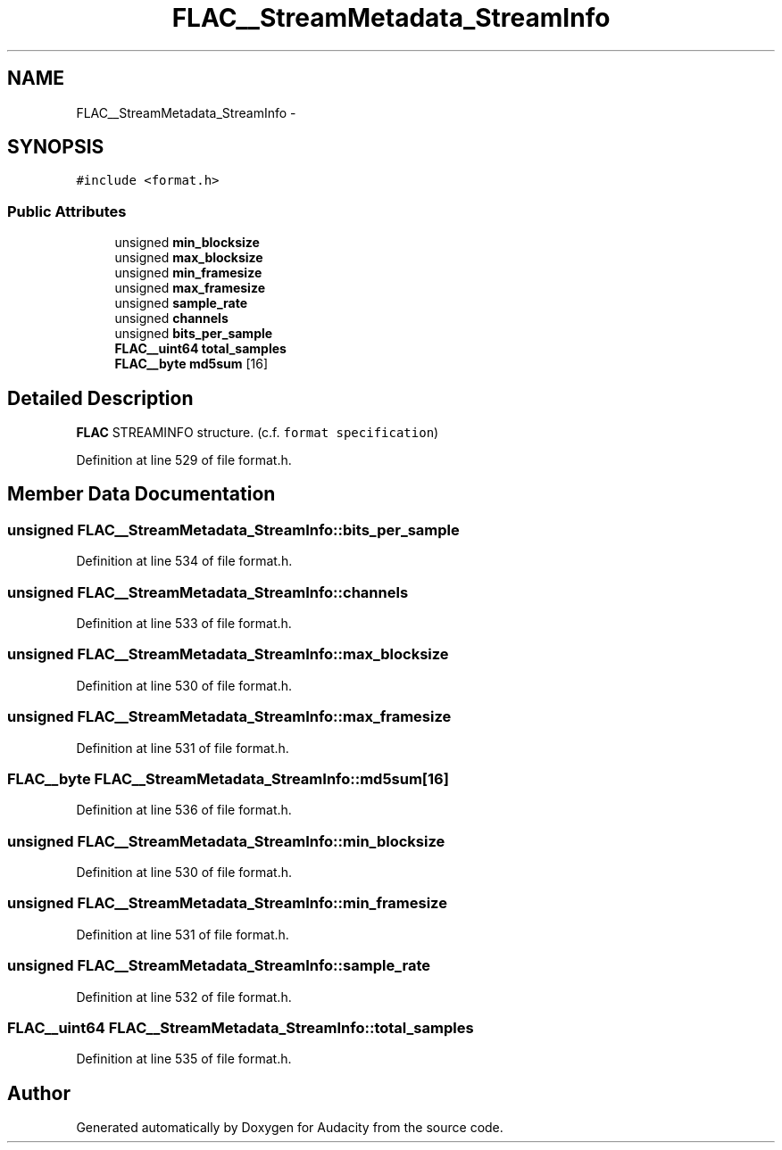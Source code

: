 .TH "FLAC__StreamMetadata_StreamInfo" 3 "Thu Apr 28 2016" "Audacity" \" -*- nroff -*-
.ad l
.nh
.SH NAME
FLAC__StreamMetadata_StreamInfo \- 
.SH SYNOPSIS
.br
.PP
.PP
\fC#include <format\&.h>\fP
.SS "Public Attributes"

.in +1c
.ti -1c
.RI "unsigned \fBmin_blocksize\fP"
.br
.ti -1c
.RI "unsigned \fBmax_blocksize\fP"
.br
.ti -1c
.RI "unsigned \fBmin_framesize\fP"
.br
.ti -1c
.RI "unsigned \fBmax_framesize\fP"
.br
.ti -1c
.RI "unsigned \fBsample_rate\fP"
.br
.ti -1c
.RI "unsigned \fBchannels\fP"
.br
.ti -1c
.RI "unsigned \fBbits_per_sample\fP"
.br
.ti -1c
.RI "\fBFLAC__uint64\fP \fBtotal_samples\fP"
.br
.ti -1c
.RI "\fBFLAC__byte\fP \fBmd5sum\fP [16]"
.br
.in -1c
.SH "Detailed Description"
.PP 
\fBFLAC\fP STREAMINFO structure\&. (c\&.f\&. \fCformat specification\fP) 
.PP
Definition at line 529 of file format\&.h\&.
.SH "Member Data Documentation"
.PP 
.SS "unsigned FLAC__StreamMetadata_StreamInfo::bits_per_sample"

.PP
Definition at line 534 of file format\&.h\&.
.SS "unsigned FLAC__StreamMetadata_StreamInfo::channels"

.PP
Definition at line 533 of file format\&.h\&.
.SS "unsigned FLAC__StreamMetadata_StreamInfo::max_blocksize"

.PP
Definition at line 530 of file format\&.h\&.
.SS "unsigned FLAC__StreamMetadata_StreamInfo::max_framesize"

.PP
Definition at line 531 of file format\&.h\&.
.SS "\fBFLAC__byte\fP FLAC__StreamMetadata_StreamInfo::md5sum[16]"

.PP
Definition at line 536 of file format\&.h\&.
.SS "unsigned FLAC__StreamMetadata_StreamInfo::min_blocksize"

.PP
Definition at line 530 of file format\&.h\&.
.SS "unsigned FLAC__StreamMetadata_StreamInfo::min_framesize"

.PP
Definition at line 531 of file format\&.h\&.
.SS "unsigned FLAC__StreamMetadata_StreamInfo::sample_rate"

.PP
Definition at line 532 of file format\&.h\&.
.SS "\fBFLAC__uint64\fP FLAC__StreamMetadata_StreamInfo::total_samples"

.PP
Definition at line 535 of file format\&.h\&.

.SH "Author"
.PP 
Generated automatically by Doxygen for Audacity from the source code\&.
